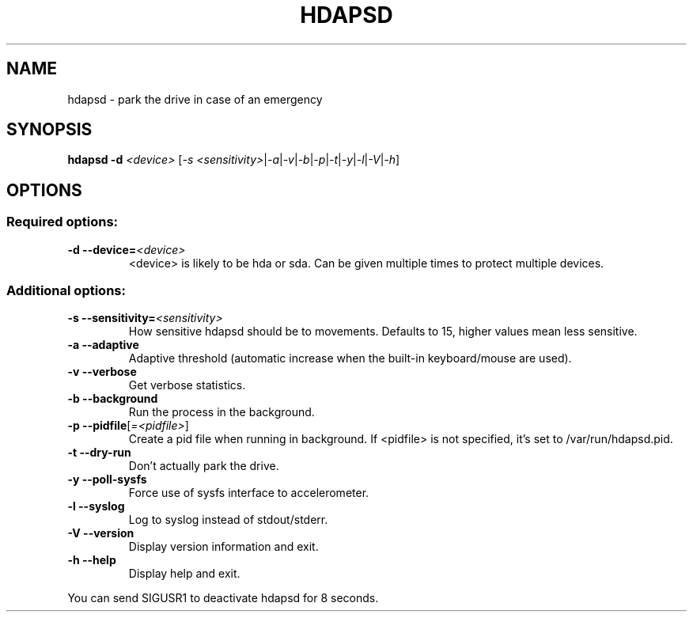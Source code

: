 .TH "HDAPSD" 8 "__DATE__" "hdapsd __VERSION__" "hdapsd"
.SH NAME
hdapsd \- park the drive in case of an emergency
.SH SYNOPSIS
.B hdapsd \-d \fI<device>\fR [\fI\-s <sensitivity>\fR|\fI\-a\fR|\fI\-v\fR|\fI\-b\fR|\fI\-p\fR|\fI\-t\fR|\fI\-y\fR|\fI\-l\fR|\fI\-V\fR|\fI\-h\fR]
.SH OPTIONS
.SS "Required options:"
.TP
\fB\-d\fR \fB\-\-device=\fR\fI<device>\fR
<device> is likely to be hda or sda. Can be given multiple times to protect multiple devices.
.SS "Additional options:"
.TP
\fB\-s\fR \fB\-\-sensitivity=\fR\fI<sensitivity>\fR
How sensitive hdapsd should be to movements.
Defaults to 15, higher values mean less sensitive.
.TP
\fB\-a\fR \fB\-\-adaptive\fR
Adaptive threshold (automatic increase when the built\-in keyboard/mouse are used).
.TP
\fB\-v\fR \fB\-\-verbose\fR
Get verbose statistics.
.TP
\fB\-b\fR \fB\-\-background\fR
Run the process in the background.
.TP
\fB\-p\fR \fB\-\-pidfile\fR[\fI=<pidfile>\fR]
Create a pid file when running in background.
If <pidfile> is not specified, it's set to /var/run/hdapsd.pid.
.TP
\fB\-t\fR \fB\-\-dry\-run\fR
Don't actually park the drive.
.TP
\fB\-y\fR \fB\-\-poll\-sysfs\fR
Force use of sysfs interface to accelerometer.
.TP
\fB\-l\fR \fB\-\-syslog\fR
Log to syslog instead of stdout/stderr.
.TP
\fB\-V\fR \fB\-\-version\fR
Display version information and exit.
.TP
\fB\-h\fR \fB\-\-help\fR
Display help and exit.

.PP
You can send SIGUSR1 to deactivate hdapsd for 8 seconds.
